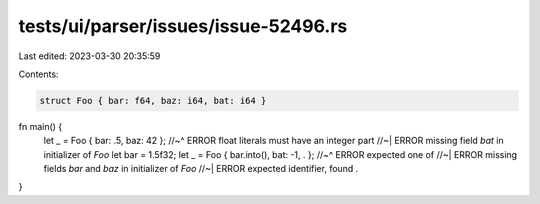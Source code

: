 tests/ui/parser/issues/issue-52496.rs
=====================================

Last edited: 2023-03-30 20:35:59

Contents:

.. code-block:: rs

    struct Foo { bar: f64, baz: i64, bat: i64 }

fn main() {
    let _ = Foo { bar: .5, baz: 42 };
    //~^ ERROR float literals must have an integer part
    //~| ERROR missing field `bat` in initializer of `Foo`
    let bar = 1.5f32;
    let _ = Foo { bar.into(), bat: -1, . };
    //~^ ERROR expected one of
    //~| ERROR missing fields `bar` and `baz` in initializer of `Foo`
    //~| ERROR expected identifier, found `.`
}


